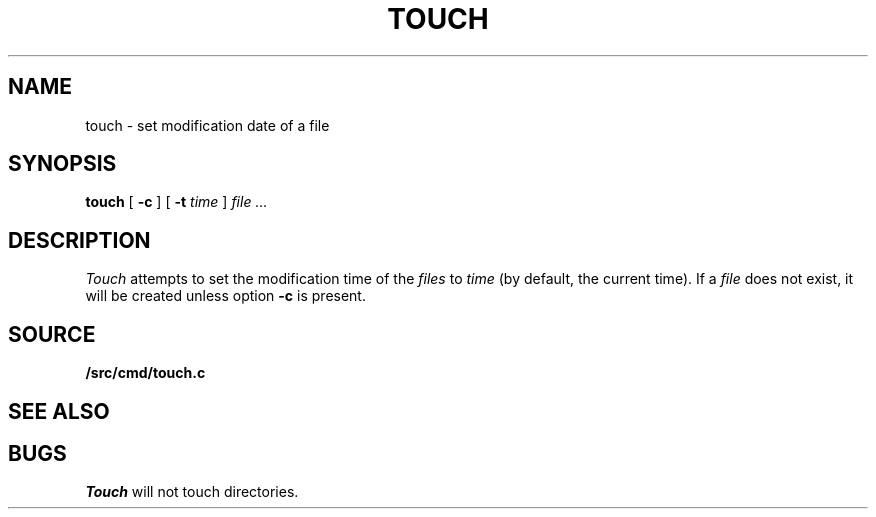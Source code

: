 .TH TOUCH 1
.SH NAME
touch \- set modification date of a file
.SH SYNOPSIS
.B touch
[
.B -c
]
[
.B -t
.I time
]
.I file ...
.SH DESCRIPTION
.I Touch
attempts to set the modification time of the
.I files
to 
.I time
(by default, the current time).
If a
.I file
does not exist,
it will be created unless option
.B -c
is present.
.SH SOURCE
.B \*9/src/cmd/touch.c
.SH SEE ALSO
.IM ls (1) ,
.IM stat (3) ,
.IM chmod (1)
.SH BUGS
.I Touch
will not touch directories.
